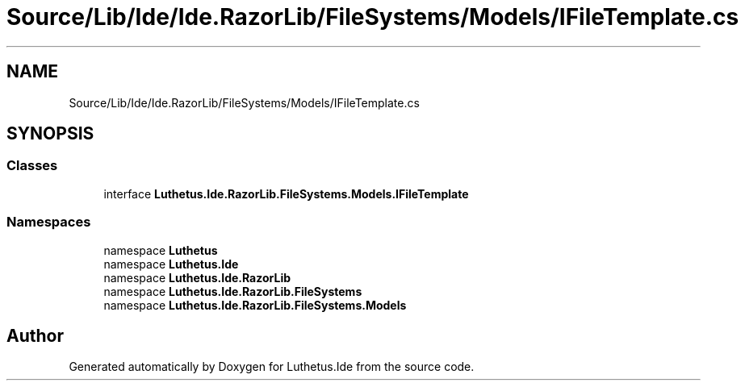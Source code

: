.TH "Source/Lib/Ide/Ide.RazorLib/FileSystems/Models/IFileTemplate.cs" 3 "Version 1.0.0" "Luthetus.Ide" \" -*- nroff -*-
.ad l
.nh
.SH NAME
Source/Lib/Ide/Ide.RazorLib/FileSystems/Models/IFileTemplate.cs
.SH SYNOPSIS
.br
.PP
.SS "Classes"

.in +1c
.ti -1c
.RI "interface \fBLuthetus\&.Ide\&.RazorLib\&.FileSystems\&.Models\&.IFileTemplate\fP"
.br
.in -1c
.SS "Namespaces"

.in +1c
.ti -1c
.RI "namespace \fBLuthetus\fP"
.br
.ti -1c
.RI "namespace \fBLuthetus\&.Ide\fP"
.br
.ti -1c
.RI "namespace \fBLuthetus\&.Ide\&.RazorLib\fP"
.br
.ti -1c
.RI "namespace \fBLuthetus\&.Ide\&.RazorLib\&.FileSystems\fP"
.br
.ti -1c
.RI "namespace \fBLuthetus\&.Ide\&.RazorLib\&.FileSystems\&.Models\fP"
.br
.in -1c
.SH "Author"
.PP 
Generated automatically by Doxygen for Luthetus\&.Ide from the source code\&.
